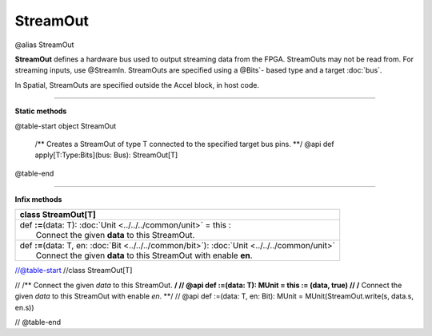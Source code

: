 
.. role:: black
.. role:: gray
.. role:: silver
.. role:: white
.. role:: maroon
.. role:: red
.. role:: fuchsia
.. role:: pink
.. role:: orange
.. role:: yellow
.. role:: lime
.. role:: green
.. role:: olive
.. role:: teal
.. role:: cyan
.. role:: aqua
.. role:: blue
.. role:: navy
.. role:: purple

.. _StreamOut:

StreamOut
=========

@alias StreamOut

**StreamOut** defines a hardware bus used to output streaming data from the FPGA.
StreamOuts may not be read from. For streaming inputs, use @StreamIn.
StreamOuts are specified using a @Bits`- based type and a target :doc:`bus`.

In Spatial, StreamOuts are specified outside the Accel block, in host code.


-----------------

**Static methods**

@table-start
object StreamOut

  /** Creates a StreamOut of type T connected to the specified target bus pins. **/
  @api def apply[T:Type:Bits](bus: Bus): StreamOut[T]

@table-end


-------------

**Infix methods**


+----------+----------------------------------------------------------------------------------------------------+
| class      **StreamOut**\[T\]                                                                                 |
+==========+====================================================================================================+
| |    def   **\:\=**\(data\: T\)\: :doc:`Unit <../../../common/unit>` = this \:                                |
| |            Connect the given **data** to this StreamOut.                                                    |
+----------+----------------------------------------------------------------------------------------------------+
| |    def   **\:\=**\(data\: T, en\: :doc:`Bit <../../../common/bit>`\)\: :doc:`Unit <../../../common/unit>`   |
| |            Connect the given **data** to this StreamOut with enable **en**.                                 |
+----------+----------------------------------------------------------------------------------------------------+


//@table-start
//class StreamOut[T]

//  /** Connect the given `data` to this StreamOut. **/
//  @api def :=(data: T): MUnit = this := (data, true)
//  /** Connect the given `data` to this StreamOut with enable `en`. **/
//  @api def :=(data: T, en: Bit): MUnit = MUnit(StreamOut.write(s, data.s, en.s))

// @table-end
